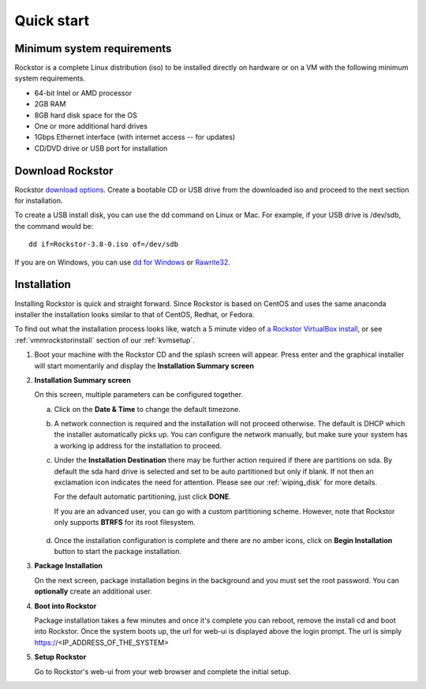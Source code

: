 
.. _quickstartguide:

Quick start
===========

.. _minsysreqs:

Minimum system requirements
---------------------------

Rockstor is a complete Linux distribution (iso) to be installed
directly on hardware or on a VM with the following minimum system requirements.

* 64-bit Intel or AMD processor
* 2GB RAM
* 8GB hard disk space for the OS
* One or more additional hard drives
* 1Gbps Ethernet interface (with internet access -- for updates)
* CD/DVD drive or USB port for installation

Download Rockstor
-----------------

Rockstor `download options <http://rockstor.com/download.html>`_. Create a
bootable CD or USB drive from the downloaded iso and proceed to the next
section for installation.

.. raw:: html

   <div class="alert alert-info">
   For convenience, you can also purchase a USB install disk from <a href="http://shop.rockstor.com/collections/diy-accessories/products/rockstor-usb-install-disk" target="_blank">our shop</a>.
   Thanks for your support!
   </div>

To create a USB install disk, you can use the dd command on Linux or Mac. For
example, if your USB drive is /dev/sdb, the command would be::

  dd if=Rockstor-3.8-0.iso of=/dev/sdb

If you are on Windows, you can use `dd for Windows <http://www.chrysocome.net/dd>`_ or `Rawrite32 <http://www.netbsd.org/~martin/rawrite32/>`_.

.. _osinstall:

Installation
------------

Installing Rockstor is quick and straight forward. Since Rockstor is based on
CentOS and uses the same anaconda installer the installation looks similar to
that of CentOS, Redhat, or Fedora.

To find out what the installation process looks like, watch a 5 minute video of
`a Rockstor VirtualBox install <http://youtu.be/00k_RwwC5Ms>`_, or see
:ref:`vmmrockstorinstall` section of our :ref:`kvmsetup`.

.. raw:: html

   <div class="alert alert-warning">
   <strong>Important!</strong> Installing RockStor deletes existing data on the system
   drive(s) selected as installation destination.
   </div>

   <div class="alert alert-info">
   If you need further assistance during or post install, you
   can post a topic on our <a href="http://forum.rockstor.com">Forum</a> or send an e-mail to support@rockstor.com
   </div>

1. Boot your machine with the Rockstor CD and the splash screen will
   appear. Press enter and the graphical installer will start momentarily
   and display the **Installation Summary screen**

2. **Installation Summary screen**

   On this screen, multiple parameters can be configured together.

   a. Click on the **Date & Time** to change the default timezone.

   b. A network connection is required and the installation will not proceed
      otherwise. The default is DHCP which the installer automatically picks
      up. You can configure the network manually, but make sure your system has
      a working ip address for the installation to proceed.

   c. Under the **Installation Destination** there may be further action
      required if there are partitions on sda. By default the sda hard drive is
      selected and set to be auto partitioned but only if blank. If not then an
      exclamation icon indicates the need for attention. Please see our
      :ref:`wiping_disk` for more details.

      For the default automatic partitioning, just click **DONE**.

      If you are an advanced user, you can go with a custom partitioning
      scheme. However, note that Rockstor only supports **BTRFS** for its root
      filesystem.

    .. raw:: html

        <div class="alert alert-warning">
        <strong>Important!</strong> Installing RockStor deletes existing data on the system
        drive(s) selected as installation destination.
        </div>

   d. Once the installation configuration is complete and there are no amber
      icons, click on **Begin Installation** button to start the package
      installation.

3. **Package Installation**

   On the next screen, package installation begins in the background and you
   must set the root password. You can **optionally** create an additional
   user.

4. **Boot into Rockstor**

   Package installation takes a few minutes and once it's complete you can
   reboot, remove the install cd and boot into Rockstor. Once the system boots
   up, the url for web-ui is displayed above the login prompt. The url is
   simply https://<IP_ADDRESS_OF_THE_SYSTEM>

5. **Setup Rockstor**

   Go to Rockstor's web-ui from your web browser and complete the initial setup.
